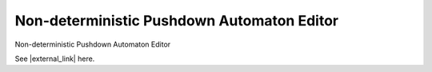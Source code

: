 .. This file is part of the OpenDSA eTextbook project. See
.. http://algoviz.org/OpenDSA for more details.
.. Copyright (c) 2012-2016 by the OpenDSA Project Contributors, and
.. distributed under an MIT open source license.

.. avmetadata::
   :author: Bill Yu 
   :requires: intelligence
   :satisfies: JFLAP
   :topic: Finite State Machines

.. index:: ! Non-deterministic Pushdown Automaton Editor

Non-deterministic Pushdown Automaton Editor
===========================================

Non-deterministic Pushdown Automaton Editor

.. avembed:: AV/FLA/billyu/ui/NPDAEditor.html ss

See |external_link| here.

.. |external_link| raw:: html

   <a href="http://billyu.me/OpenDSA/AV/FLA/billyu/ui/NPDAEditor.html">original page</a>
